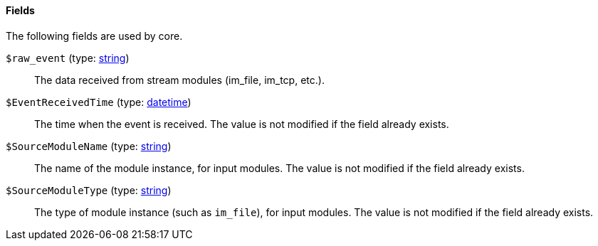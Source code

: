 [[core_fields]]
==== Fields

The following fields are used by core.

[[core_field_raw_event]]
`$raw_event` (type: <<lang_type_string,string>>)::
+
--
The data received from stream modules (im_file, im_tcp, etc.).
--

[[core_field_EventReceivedTime]]
`$EventReceivedTime` (type: <<lang_type_datetime,datetime>>)::
+
--
The time when the event is received. The value is not modified
	if the field already exists.
--

[[core_field_SourceModuleName]]
`$SourceModuleName` (type: <<lang_type_string,string>>)::
+
--
The name of the module instance, for input modules. The value
	is not modified if the field already exists.
--

[[core_field_SourceModuleType]]
`$SourceModuleType` (type: <<lang_type_string,string>>)::
+
--
The type of module instance (such as `im_file`), for input
	modules. The value is not modified if the field already
	exists.
--

